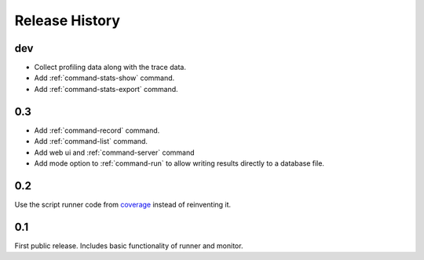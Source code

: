 =================
 Release History
=================

dev
===

- Collect profiling data along with the trace data.
- Add :ref:`command-stats-show` command.
- Add :ref:`command-stats-export` command.

0.3
===

- Add :ref:`command-record` command.
- Add :ref:`command-list` command.
- Add web ui and :ref:`command-server` command
- Add mode option to :ref:`command-run` to allow writing results
  directly to a database file.

0.2
===

Use the script runner code from coverage_ instead of reinventing it.

.. _coverage: https://pypi.python.org/pypi/coverage

0.1
===

First public release. Includes basic functionality of runner and
monitor.

